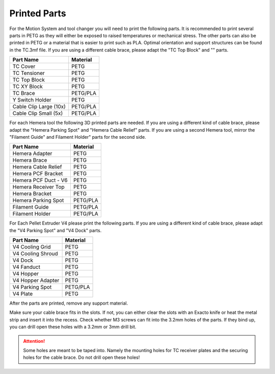 ################################
Printed Parts
################################

For the Motion System and tool changer you will need to print the following parts. It is recommended to print several parts in PETG as they will either be exposed to raised temperatures or mechanical stress. The other parts can also be printed in PETG or a material that is easier to print such as PLA. Optimal orientation and support structures can be found in the TC.3mf file. If you are using a different cable brace, please adapt the "TC Top Block" and "" parts.

============================= ===================
Part Name                     Material
============================= ===================
TC Cover                      PETG
TC Tensioner                  PETG
TC Top Block                  PETG
TC XY Block                   PETG
TC Brace                      PETG/PLA
Y Switch Holder               PETG
Cable Clip Large (10x)        PETG/PLA
Cable Clip Small (5x)         PETG/PLA
============================= ===================

For each Hemera tool the following 3D printed parts are needed. If you are using a different kind of cable brace, please adapt the "Hemera Parking Spot" and "Hemera Cable Relief" parts. If you are using a second Hemera tool, mirror the "Filament Guide" and Filament Holder" parts for the second side.

============================= ===================
Part Name                     Material
============================= ===================
Hemera Adapter                PETG
Hemera Brace                  PETG
Hemera Cable Relief           PETG
Hemera PCF Bracket            PETG
Hemera PCF Duct - V6          PETG
Hemera Receiver Top           PETG
Hemera Bracket                PETG
Hemera Parking Spot           PETG/PLA
Filament Guide                PETG/PLA
Filament Holder               PETG/PLA
============================= ===================

For Each Pellet Extruder V4 please print the following parts. If you are using a different kind of cable brace, please adapt the "V4 Parking Spot" and "V4 Dock" parts.

============================= ===================
Part Name                     Material
============================= ===================
V4 Cooling Grid               PETG
V4 Cooling Shroud             PETG
V4 Dock                       PETG
V4 Fanduct                    PETG
V4 Hopper                     PETG
V4 Hopper Adapter             PETG
V4 Parking Spot               PETG/PLA
V4 Plate                      PETG
============================= ===================

After the parts are printed, remove any support material.

Make sure your cable brace fits in the slots. If not, you can either clear the slots with an Exacto knife or heat the metal strip and insert it into the recess. Check whether M3 screws can fit into the 3.2mm holes of the parts. If they bind up, you can drill open these holes with a 3.2mm or 3mm drill bit.

.. Attention:: Some holes are meant to be taped into. Namely the mounting holes for TC receiver plates and the securing holes for the cable brace. Do not drill open these holes!

